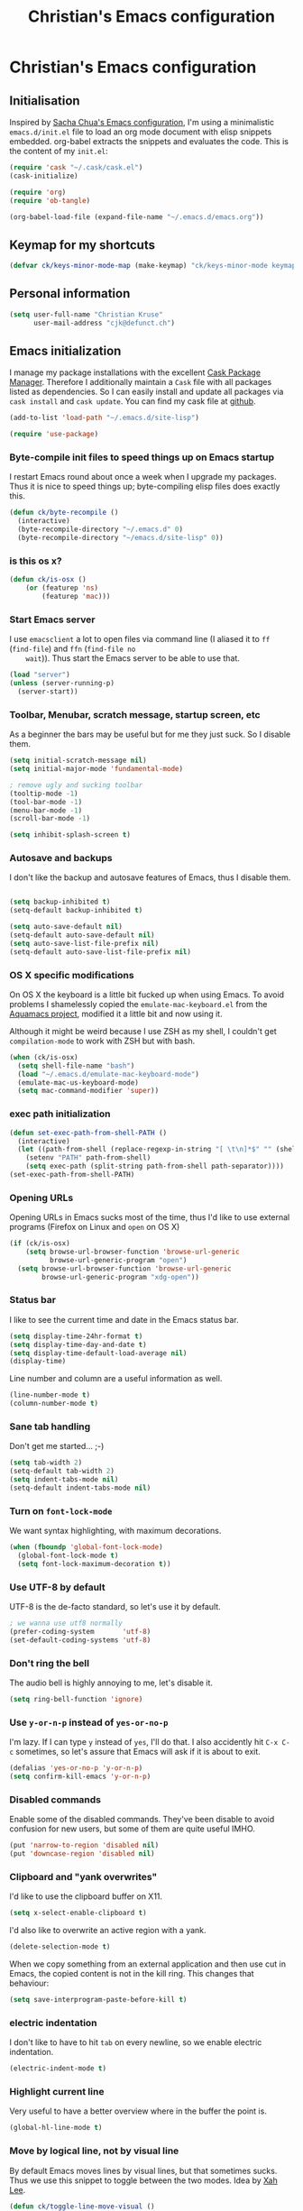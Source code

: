 #+TITLE: Christian's Emacs configuration
#+STARTUP: content

* Christian's Emacs configuration
** Initialisation

   Inspired by [[https://github.com/sachac/.emacs.d/blob/gh-pages/Sacha.org][Sacha Chua's Emacs configuration]], I'm using a
   minimalistic =emacs.d/init.el= file to load an org mode document
   with elisp snippets embedded. org-babel extracts the snippets and
   evaluates the code. This is the content of my =init.el=:

#+begin_src emacs-lisp  :tangle no
(require 'cask "~/.cask/cask.el")
(cask-initialize)

(require 'org)
(require 'ob-tangle)

(org-babel-load-file (expand-file-name "~/.emacs.d/emacs.org"))
#+end_src

** Keymap for my shortcuts

#+begin_src emacs-lisp
  (defvar ck/keys-minor-mode-map (make-keymap) "ck/keys-minor-mode keymap.")
#+end_src

** Personal information

#+begin_src emacs-lisp
  (setq user-full-name "Christian Kruse"
        user-mail-address "cjk@defunct.ch")
#+end_src

** Emacs initialization

   I manage my package installations with the excellent [[http://cask.github.io/][Cask Package
   Manager]]. Therefore I additionally maintain a =Cask= file with all
   packages listed as dependencies. So I can easily install and update
   all packages via =cask install= and =cask update=. You can find my
   cask file at [[https://github.com/ckruse/Emacs.d/blob/master/Cask][github]].

#+begin_src emacs-lisp
(add-to-list 'load-path "~/.emacs.d/site-lisp")

(require 'use-package)
#+end_src

*** Byte-compile init files to speed things up on Emacs startup

    I restart Emacs round about once a week when I upgrade my
    packages. Thus it is nice to speed things up; byte-compiling elisp
    files does exactly this.


#+begin_src emacs-lisp
(defun ck/byte-recompile ()
  (interactive)
  (byte-recompile-directory "~/.emacs.d" 0)
  (byte-recompile-directory "~/emacs.d/site-lisp" 0))
#+end_src

*** is this os x?

#+begin_src emacs-lisp
  (defun ck/is-osx ()
      (or (featurep 'ns)
          (featurep 'mac)))
#+end_src

*** Start Emacs server

    I use =emacsclient= a lot to open files via command line (I
    aliased it to =ff= (=find-file=) and =ffn= (=find-file no
    wait=)). Thus start the Emacs server to be able to use that.

#+begin_src emacs-lisp
(load "server")
(unless (server-running-p)
  (server-start))
#+end_src

*** Toolbar, Menubar, scratch message, startup screen, etc

    As a beginner the bars may be useful but for me they just suck. So
    I disable them.

#+begin_src emacs-lisp
(setq initial-scratch-message nil)
(setq initial-major-mode 'fundamental-mode)

; remove ugly and sucking toolbar
(tooltip-mode -1)
(tool-bar-mode -1)
(menu-bar-mode -1)
(scroll-bar-mode -1)

(setq inhibit-splash-screen t)
#+end_src

*** Autosave and backups

    I don't like the backup and autosave features of Emacs, thus I
    disable them.

#+begin_src emacs-lisp

(setq backup-inhibited t)
(setq-default backup-inhibited t)

(setq auto-save-default nil)
(setq-default auto-save-default nil)
(setq auto-save-list-file-prefix nil)
(setq-default auto-save-list-file-prefix nil)
#+end_src

*** OS X specific modifications

    On OS X the keyboard is a little bit fucked up when using Emacs. To
    avoid problems I shamelessly copied the =emulate-mac-keyboard.el=
    from the [[http://aquamacs.org/][Aquamacs project]], modified it a little bit and now using
    it.

    Although it might be weird because I use ZSH as my shell, I
    couldn't get =compilation-mode= to work with ZSH but with bash.

#+begin_src emacs-lisp
  (when (ck/is-osx)
    (setq shell-file-name "bash")
    (load "~/.emacs.d/emulate-mac-keyboard-mode")
    (emulate-mac-us-keyboard-mode)
    (setq mac-command-modifier 'super))
#+end_src

*** exec path initialization

#+begin_src emacs-lisp
(defun set-exec-path-from-shell-PATH ()
  (interactive)
  (let ((path-from-shell (replace-regexp-in-string "[ \t\n]*$" "" (shell-command-to-string "$SHELL --login -i -c 'echo $PATH'"))))
    (setenv "PATH" path-from-shell)
    (setq exec-path (split-string path-from-shell path-separator))))
(set-exec-path-from-shell-PATH)
#+end_src

*** Opening URLs

    Opening URLs in Emacs sucks most of the time, thus I'd like to use
    external programs (Firefox on Linux and =open= on OS X)

#+begin_src emacs-lisp
  (if (ck/is-osx)
      (setq browse-url-browser-function 'browse-url-generic
            browse-url-generic-program "open")
    (setq browse-url-browser-function 'browse-url-generic
          browse-url-generic-program "xdg-open"))
#+end_src

*** Status bar

    I like to see the current time and date in the Emacs status bar.

#+begin_src emacs-lisp
(setq display-time-24hr-format t)
(setq display-time-day-and-date t)
(setq display-time-default-load-average nil)
(display-time)
#+end_src

    Line number and column are a useful information as well.

#+begin_src emacs-lisp
(line-number-mode t)
(column-number-mode t)
#+end_src

*** Sane tab handling

    Don't get me started… ;-)

#+begin_src emacs-lisp
(setq tab-width 2)
(setq-default tab-width 2)
(setq indent-tabs-mode nil)
(setq-default indent-tabs-mode nil)
#+end_src

*** Turn on =font-lock-mode=

    We want syntax highlighting, with maximum decorations.

#+begin_src emacs-lisp
(when (fboundp 'global-font-lock-mode)
  (global-font-lock-mode t)
  (setq font-lock-maximum-decoration t))
#+end_src

*** Use UTF-8 by default

    UTF-8 is the de-facto standard, so let's use it by default.

#+begin_src emacs-lisp
; we wanna use utf8 normally
(prefer-coding-system       'utf-8)
(set-default-coding-systems 'utf-8)
#+end_src

*** Don't ring the bell

    The audio bell is highly annoying to me, let's disable it.

#+begin_src emacs-lisp
(setq ring-bell-function 'ignore)
#+end_src

*** Use =y-or-n-p= instead of =yes-or-no-p=

    I'm lazy. If I can type =y= instead of =yes=, I'll do that.  I
    also accidently hit =C-x C-c= sometimes, so let's assure that
    Emacs will ask if it is about to exit.

#+begin_src emacs-lisp
(defalias 'yes-or-no-p 'y-or-n-p)
(setq confirm-kill-emacs 'y-or-n-p)
#+end_src

*** Disabled commands

    Enable some of the disabled commands. They've been disable to
    avoid confusion for new users, but some of them are quite useful
    IMHO.

#+begin_src emacs-lisp
(put 'narrow-to-region 'disabled nil)
(put 'downcase-region 'disabled nil)
#+end_src

*** Clipboard and "yank overwrites"

I'd like to use the clipboard buffer on X11.

#+begin_src emacs-lisp
(setq x-select-enable-clipboard t)
#+end_src

I'd also like to overwrite an active region with a yank.

#+begin_src emacs-lisp
(delete-selection-mode t)
#+end_src

When we copy something from an external application and then use cut
in Emacs, the copied content is not in the kill ring. This changes
that behaviour:

#+begin_src emacs-lisp
(setq save-interprogram-paste-before-kill t)
#+end_src

*** electric indentation

I don't like to have to hit =tab= on every newline, so we enable
electric indentation.

#+begin_src emacs-lisp
(electric-indent-mode t)
#+end_src

*** Highlight current line

    Very useful to have a better overview where in the buffer the
    point is.

#+begin_src emacs-lisp
(global-hl-line-mode t)
#+end_src

*** Move by logical line, not by visual line

    By default Emacs moves lines by visual lines, but that sometimes
    sucks. Thus we use this snippet to toggle between the two
    modes. Idea by [[http://ergoemacs.org/][Xah Lee]].

#+begin_src emacs-lisp
(defun ck/toggle-line-move-visual ()
  "Toggle behavior of up/down arrow key, by visual line vs logical line."
  (interactive)
  (if line-move-visual
      (setq line-move-visual nil)
    (setq line-move-visual t)))
#+end_src

*** Safe local vars

#+begin_src emacs-lisp
(custom-set-variables
  '(safe-local-variable-values (quote ((encoding . utf-8)))))
#+end_src

*** No blinking cursor in Emacs 24.4

#+begin_src emacs-lisp
(blink-cursor-mode 0)
#+end_src

*** Make read-only regions inaccessible in minibuffer

In emacs minibuffer prompt, when you press the left arrow key, the
cursor will move back all the way over the prompt text. This is
annoying because user often will hold down 【Alt+b】 to move back by
word to edit, and when user starts to type something, emacs will say
„This is read-only.“ Then you have to manually move cursor out of the
prompt

#+begin_src emacs-lisp
(setq minibuffer-prompt-properties (quote (read-only t point-entered minibuffer-avoid-prompt face minibuffer-prompt)))
#+end_src


** Theming and fonts

*** Fonts

    I use [[https://github.com/adobe-fonts/source-code-pro][Source Code Pro]]. Period.

#+begin_src emacs-lisp
(if (ck/is-osx)
    (progn
      (set-default-font "Source Code Pro-12")
      (set-fontset-font "fontset-default" nil
                        (font-spec :size 12 :name "Source Code Pro"))
      (set-face-attribute 'default nil
                          :family "Source Code Pro"
                          :height 120
                          :weight 'normal
                          :width 'normal)
      (push '(font . "Source Code Pro-12") default-frame-alist))
  (progn
    (set-default-font "Source Code Pro-09")
    (set-fontset-font "fontset-default" nil
                      (font-spec :size 9 :name "Source Code Pro"))
    (set-face-attribute 'default nil
                        :family "Source Code Pro"
                        :height 90
                        :weight 'normal
                        :width 'normal)
    (push '(font . "Source Code Pro-09") default-frame-alist)))
#+end_src

*** Theme

    I'm using the Tomorrow theme in the eighties variant.

#+begin_src emacs-lisp
  (custom-set-variables
   ;'(custom-enabled-themes (quote (sanityinc-tomorrow-eighties)))
   '(custom-enabled-themes (quote (sanityinc-tomorrow-eighties sanityinc-tomorrow-night)))
   '(custom-safe-themes    (quote ("628278136f88aa1a151bb2d6c8a86bf2b7631fbea5f0f76cba2a0079cd910f7d"
                                   "06f0b439b62164c6f8f84fdda32b62fb50b6d00e8b01c2208e55543a6337433a"
                                   "3c83b3676d796422704082049fc38b6966bcad960f896669dfc21a7a37a748fa"
                                   default))))

  (load-theme 'sanityinc-tomorrow-eighties t)
#+end_src

** Helpers

*** Open a file as root

#+begin_src emacs-lisp
(defun ck/find-file-as-root ()
  "Like `ido-find-file, but automatically edit the file with
root-privileges (using tramp/sudo), if the file is not writable by
user."
  (interactive)
  (let ((file (helm-read-file-name "Edit as root: ")))
    (unless (file-writable-p file)
      (setq file (concat "/sudo:root@localhost:" file)))
    (find-file file)))

(global-set-key (kbd "C-x F") 'ck/find-file-as-root)
#+end_src

*** Smarter beginning of line (like Sublime Text)

#+begin_src emacs-lisp
(defun smarter-move-beginning-of-line (arg)
  "Move point back to indentation of beginning of line.

Move point to the first non-whitespace character on this line.
If point is already there, move to the beginning of the line.
Effectively toggle between the first non-whitespace character and
the beginning of the line.

If ARG is not nil or 1, move forward ARG - 1 lines first.  If
point reaches the beginning or end of the buffer, stop there."
  (interactive "^p")
  (setq arg (or arg 1))

  ;; Move lines first
  (when (/= arg 1)
    (let ((line-move-visual nil))
      (forward-line (1- arg))))

  (let ((orig-point (point)))
    (back-to-indentation)
    (when (= orig-point (point))
      (move-beginning-of-line 1))))

(global-set-key [home] 'smarter-move-beginning-of-line)
(global-set-key [s-left] 'smarter-move-beginning-of-line)
#+end_src

*** Go to matching paren (or the equivalent in ruby)

#+begin_src emacs-lisp
(defun goto-match-paren (arg)
  "Go to the matching  if on (){}[], similar to vi style of % "
  (interactive "p")
  ;; first, check for "outside of bracket" positions expected by forward-sexp, etc
  (cond ((looking-at "[\[\(\{]") (forward-sexp))
        ((looking-back "[\]\)\}]" 1) (backward-sexp))
        ;; now, try to succeed from inside of a bracket
        ((looking-at "[\]\)\}]") (forward-char) (backward-sexp))
        ((looking-back "[\[\(\{]" 1) (backward-char) (forward-sexp))
        (t nil)))

(defun goto-matching-ruby-block (arg)
  (cond
   ((equal (current-word) "end")
    (ruby-beginning-of-block))

   ((string-match (current-word) "\\(for\\|while\\|until\\|if\\|class\\|module\\|case\\|unless\\|def\\|begin\\|do\\)")
    (ruby-end-of-block))))

(defun dispatch-goto-matching (arg)
  (interactive "p")

  (if (or
       (looking-at "[\[\(\{]")
       (looking-at "[\]\)\}]")
       (looking-back "[\[\(\{]" 1)
       (looking-back "[\]\)\}]" 1))
      (goto-match-paren arg)

    (when (eq major-mode 'ruby-mode)
      (goto-matching-ruby-block arg))))

(global-set-key "\M--" 'dispatch-goto-matching)
#+end_src


*** Kill all buffers

#+begin_src emacs-lisp
(defun kill-all-buffers ()
  (interactive)
  (mapcar 'kill-buffer (buffer-list))
  (delete-other-windows))

(global-set-key (kbd "C-x K") 'kill-all-buffers)
#+end_src

** Tramp

   Tramp has problems with the ZSH, so ensure we use Bash.

#+begin_src emacs-lisp
  (eval-after-load 'tramp '(setenv "SHELL" "/bin/bash"))
  (use-package tramp
    :init (setq tramp-use-ssh-controlmaster-options nil
                tramp-ssh-controlmaster-options nil))
#+end_src

** SSL configuration

   There are some problems with the default SSL configuration in
   Emacs. I found this in the interwebs and it works.

#+begin_src emacs-lisp
(setq ssl-program-name "openssl s_client -ssl2 -connect %s:%p")
(setq-default ssl-program-name "openssl s_client -ssl2 -connect %s:%p")
#+end_src

** Project management

   I'm using [[https://github.com/bbatsov/projectile][projectile]] for project management.

#+begin_src emacs-lisp
  (use-package projectile
    :init (progn
            (projectile-global-mode)

            (defadvice projectile-project-root (around ignore-remote first activate)
              (unless (file-remote-p default-directory) ad-do-it))

            (setq projectile-indexing-method 'find
                  projectile-enable-caching t
                  projectile-create-missing-test-files t
                  projectile-completion-system 'helm)
            (helm-projectile-on)))
#+end_src

** Keyboard shortcuts

I've got some global keyboard shortcuts, inherited from the 90s. I got
so much used to them that I can't get rid of them.

#+begin_src emacs-lisp
(global-set-key [end] 'end-of-line)
(global-set-key [s-right] 'end-of-line)

(global-set-key [C-home] 'beginning-of-buffer)
(global-set-key [s-up] 'beginning-of-buffer)

(global-set-key [C-end] 'end-of-buffer)
(global-set-key [s-down] 'end-of-buffer)

(define-key ck/keys-minor-mode-map (kbd "M-<") 'pop-to-mark-command)
(define-key ck/keys-minor-mode-map (kbd "C--") 'dabbrev-expand)
(define-key ck/keys-minor-mode-map (kbd "s-.") 'find-tag)
(define-key ck/keys-minor-mode-map (kbd "s-}") 'pop-tag-mark)

(when (not (ck/is-osx))
  (define-key ck/keys-minor-mode-map (kbd "s-u") 'revert-buffer))

(define-minor-mode ck/keys-minor-mode
  "A minor mode so that my key settings override annoying major modes."
  t " ck/keys" 'ck/keys-minor-mode-map)

(ck/keys-minor-mode 1)

(defun ck/minibuffer-setup-hook ()
  (ck/keys-minor-mode 0))

(add-hook 'minibuffer-setup-hook 'ck/minibuffer-setup-hook)
(define-key minibuffer-local-map (kbd "C--") 'dabbrev-expand)
#+end_src

*** Hydra

Hydra is a nice, relatively new package which basically gives you the
ability to repeat a command bound to a keystroke by hitting the last
key again. I instantly fell in love with it.

#+begin_src emacs-lisp
  (use-package hydra
    :init (progn
            ;; testing hydra; keybindings for testing from within emacs
            (define-key ck/keys-minor-mode-map "\C-cct"
              (defhydra tests (:color blue)
                "testing"
                ("p" run-test-at-point "run test at point")
                ("f" run-test-file "run test file")
                ("s" run-test-suite "run test suite")))))
#+end_src

** Shortcuts for opening often used files

   Some of my more often used files (like my =org-mode= inbox file)
   get it's own shortcut:

#+begin_src emacs-lisp
  (define-key ck/keys-minor-mode-map "\C-ccf"
    (defhydra often-used-files (:color blue)
      "often used files"
      ("p" (find-file "~/Documents/org/passwords.org.gpg") "open passwords file")
      ("i" (find-file "~/Documents/org/inbox.org") "Open org-mode inbox file")
      ("t" (find-file "~/Documents/org/work/termitel.org") "Open termitel org-mode file")))

#+end_src

** Parens

[[https://github.com/Fuco1/smartparens][Smartparens]] really rocks, it is one of my most-used Emacs customizations.

#+begin_src emacs-lisp
  (use-package smartparens
    :init
    (require 'smartparens-config)
    (require 'smartparens-ruby)

    (smartparens-global-mode)
    (show-smartparens-global-mode t))
#+end_src

** buffer names

In Emacs each buffer has a unique name. For file buffers the name is
derived from the file name, so for example a buffer associated with
the file =README= is named =README=. This is fine as long as you don’t
open files with the same name. To ensure the uniqueness of the buffer
name Emacs will append a number to the buffer name, for example
=README<1>=. I configured it to append the directory parts to the
buffer name instead of prepending it, in this way the name is still
the most prominent info:

#+begin_src emacs-lisp
(use-package uniquify
  :init
  (setq uniquify-buffer-name-style 'post-forward uniquify-separator ":"))
#+end_src

** narrow-or-widen-dwim

=narrow-or-widen-dwim= is a nice piece of code from [[http://endlessparentheses.com/emacs-narrow-or-widen-dwim.html][Endless
Parentheses]] for an intuitive narrow/widen behaviour.

#+begin_src emacs-lisp
  (defun narrow-or-widen-dwim (p)
    "Widen if buffer is narrowed, narrow-dwim otherwise.
  Dwim means: region, org-src-block, org-subtree, or defun,
  whichever applies first. Narrowing to org-src-block actually
  calls `org-edit-src-code'.

  With prefix P, don't widen, just narrow even if buffer is
  already narrowed."
    (interactive "P")
    (declare (interactive-only))
    (cond ((and (buffer-narrowed-p) (not p)) (widen))
          ((region-active-p)
           (narrow-to-region (region-beginning) (region-end)))
          ((derived-mode-p 'org-mode)
           ;; `org-edit-src-code' is not a real narrowing
           ;; command. Remove this first conditional if you
           ;; don't want it.
           (cond ((ignore-errors (org-edit-src-code))
                  (delete-other-windows))
                 ((ignore-errors (org-narrow-to-block) t))
                 (t (org-narrow-to-subtree))))
          ((derived-mode-p 'latex-mode)
           (LaTeX-narrow-to-environment))
          (t (narrow-to-defun))))

  (define-key ck/keys-minor-mode-map (kbd "C-x n") 'narrow-or-widen-dwim)
#+end_src

** Avy

Avy is a mode for easy movements to specific positions in the file.

#+begin_src emacs-lisp
  (use-package avy
    :commands (avy-goto-word-1 avy-goto-line)
    :init (progn
            (define-key ck/keys-minor-mode-map (kbd "C-c SPC") 'avy-goto-word-1)
            (define-key ck/keys-minor-mode-map (kbd "M-g g") 'avy-goto-line)
            (define-key ck/keys-minor-mode-map (kbd "M-g M-g") 'avy-goto-line)))
#+end_src

*** ace-window

[[https://github.com/abo-abo/ace-window][ace-window]] is a mode based on =ace-jump-mode= which makes buffer
switching similiar to it. Very nice!

#+begin_src emacs-lisp
  (use-package ace-window
    :init
    (define-key ck/keys-minor-mode-map (kbd "C-x o") 'ace-window))
#+end_src

** org-mode

   [[http://orgmode.org/][Organize your live in plain text!]]

#+begin_src emacs-lisp
  (org-babel-load-file (expand-file-name "~/.emacs.d/org-mode-conf.org"))
#+end_src

** yasnippet

[[https://github.com/capitaomorte/yasnippet][YASnippet]] is a snippet system for Emacs, similiar to TextMate's tab
triggered snippets.

#+begin_src emacs-lisp
(use-package yasnippet
  :init
  (yas-global-mode 1))
#+end_src

** web-mode

As a web developer [[http://web-mode.org/][web-mode]] is a must-have. It enables
pseudo-multi-modes (for web templates, where you often have mixed
contents like CSS, JS and HTML in one file).

#+begin_src emacs-lisp
(use-package web-mode
  :commands web-mode

  :init
  (progn
    (add-to-list 'auto-mode-alist '("\\.html\\'" . web-mode))
    (add-to-list 'auto-mode-alist '("\\.phtml\\'" . web-mode))
    (add-to-list 'auto-mode-alist '("\\.tpl\\.php\\'" . web-mode))
    (add-to-list 'auto-mode-alist '("\\.jsp\\'" . web-mode))
    (add-to-list 'auto-mode-alist '("\\.as[cp]x\\'" . web-mode))
    (add-to-list 'auto-mode-alist '("\\.erb\\'" . web-mode))
    (add-to-list 'auto-mode-alist '("\\.mustache\\'" . web-mode))
    (add-to-list 'auto-mode-alist '("\\.djhtml\\'" . web-mode))
    (add-to-list 'auto-mode-alist '("\\.html\\.eex\\'" . web-mode)))

  :config
  (progn
    (defun ck/web-mode-hook ()
      "Hooks for Web mode."
      (setq web-mode-markup-indent-offset 2)
      (setq web-mode-css-indent-offset 2)
      (setq web-mode-code-indent-offset 2))
    (add-hook 'web-mode-hook 'ck/web-mode-hook)
    (custom-set-variables
     '(web-mode-disable-auto-pairing t)
     '(web-mode-enable-auto-pairing nil))))
#+end_src

** company-mode

Company provides a nice autocompletion feature for Emacs,
similiar to the autocompletion provided by XCode.

#+begin_src emacs-lisp
  (use-package company-mode
    :init
    (progn
      (require 'company-web-html)

      (add-to-list 'company-backends 'company-ansible)

      (setq company-tooltip-limit 20
            company-tooltip-align-annotations 't
            company-idle-delay .3
            company-begin-commands '(self-insert-command))

      (add-hook 'after-init-hook 'global-company-mode)))
#+end_src

** key-chord

#+begin_src emacs-lisp
  (use-package key-chord
   :init
   (key-chord-mode 1)
   (key-chord-define-global "uu" 'undo)
   (key-chord-define-global "yy" 'ace-window)
   (key-chord-define-global "jl" 'ace-jump-word-mode)
   (key-chord-define-global "jl" 'ace-jump-line-mode))

#+end_src

** PostgreSQL

PostgreSQL has its own, very specific indentation settings. We have to
respect that.

#+begin_src emacs-lisp
(c-add-style "postgresql"
             '("bsd"
               (c-auto-align-backslashes . nil)
               (c-basic-offset . 4)
               (c-offsets-alist . ((case-label . +)
                                   (label . -)
                                   (statement-case-open . +)))
               (fill-column . 78)
               (indent-tabs-mode . t)
               (tab-width . 4)))

;; perl files

(defun pgsql-perl-style ()
  "Perl style adjusted for PostgreSQL project"
  (interactive)
  (setq perl-brace-imaginary-offset 0)
  (setq perl-brace-offset 0)
  (setq perl-continued-brace-offset 4)
  (setq perl-continued-statement-offset 4)
  (setq perl-indent-level 4)
  (setq perl-label-offset -2)
  (setq tab-width 4))

(add-hook 'perl-mode-hook
          (defun postgresql-perl-mode-hook ()
            (when (string-match "/postgres\\(ql\\)?/" buffer-file-name)
              (pgsql-perl-style))))

;; doc files

(add-hook 'sgml-mode-hook
          (defun postgresql-sgml-mode-hook ()
            (when (and buffer-file-name (string-match "/postgres\\(ql\\)?/" buffer-file-name))
              (setq fill-column 78)
              (setq indent-tabs-mode nil)
              (setq sgml-basic-offset 1))))


;;; Makefiles

;; use GNU make mode instead of plain make mode
(add-to-list 'auto-mode-alist '("/postgres\\(ql\\)?/.*Makefile.*" . makefile-gmake-mode))
(add-to-list 'auto-mode-alist '("/postgres\\(ql\\)?/.*\\.mk\\'" . makefile-gmake-mode))
#+end_src

** C/C++ modifications

Just indentation in a sane way.

#+begin_src emacs-lisp
(defun ck-init-c ()
  (if (string-match "/postgres/" buffer-file-name)
      (progn
        (c-set-style "postgresql")
        (setq c-basic-offset 2)
        (setq-default c-basic-offset 2))

    (progn
      (c-set-style "bsd")
      (setq c-basic-offset 2)
      (c-set-offset 'arglist-cont 0)
      (c-set-offset 'arglist-intro 2)
      (c-set-offset 'case-label 2)
      (c-set-offset 'arglist-close 0))))

(add-hook 'c-mode-hook 'ck-init-c)
(add-hook 'c++-mode-hook 'ck-init-c)
#+end_src

** CMake support

We want to be able to edit CMake files in a sane way.

#+begin_src emacs-lisp
  (use-package cmake-mode
    :commands cmake-mode
    :init (progn
            (add-to-list 'auto-mode-alist '(".cmake" . cmake-mode))
            (add-to-list 'auto-mode-alist '("CMakeLists.txt" . cmake-mode))))
#+end_src

** Elang support

#+begin_src emacs-lisp
  (defun erl-get-lib-path (path)
    (format "%s/%s/emacs" path (car (directory-files path nil "^tools"))))

  (cond
   ((file-exists-p "/usr/local/lib/erlang")
    (setq load-path (cons (erl-get-lib-path "/usr/local/lib/erlang/lib") load-path))
    (setq erlang-root-dir "/usr/local/lib/erlang")
    (require 'erlang-start))

   ((file-exists-p "/usr/lib/erlang")
    (setq load-path (cons (erl-get-lib-path "/usr/lib/erlang/lib") load-path))
    (setq erlang-root-dir "/usr/lib/erlang")
    (require 'erlang-start)))

#+end_src

** expand-region

[[https://github.com/magnars/expand-region.el][expand-region]] is an Emacs extension to increase selected region by semantic units.

#+begin_src emacs-lisp
  (use-package expand-region
    :commands expand-region
    :init (progn
            (define-key ck/keys-minor-mode-map "\C-cce"
              (defhydra expand-region (:color red)
                "expand region as a hydra"
                ("e" er/expand-region "Expand region")))))
#+end_src

** flycheck

   [[https://github.com/flycheck/flycheck][Flycheck]] is a nice mode for on-the-fly syntax checking.

#+begin_src emacs-lisp
(add-hook 'after-init-hook #'global-flycheck-mode)

(setq flycheck-check-syntax-automatically '(mode-enabled new-line save))
(setq flycheck-jshintrc "~/.emacs.d/jshint.json")
(setq flycheck-disabled-checkers '(emacs-lisp emacs-lisp-checkdoc))
(setq-default flycheck-disabled-checkers '(emacs-lisp emacs-lisp-checkdoc))
#+end_src

** flyspell

[[http://www.emacswiki.org/emacs/FlySpell][Fly Spell]] enables on-the-fly spell checking in Emacs.

#+begin_src emacs-lisp
(defun fd-switch-dictionary()
  (interactive)
  (let* ((dic ispell-current-dictionary)
         (change (if (string= dic "deutsch") "en" "deutsch")))
    (ispell-change-dictionary change)
    (message "Dictionary switched from %s to %s" dic change)))

(add-hook 'mail-mode-hook 'flyspell-mode)
(add-hook 'markdown-mode-hook 'flyspell-mode)
(add-hook 'rst-mode-hook 'flyspell-mode)

(setq ispell-program-name "aspell")
#+end_src

** ibuffer

   [[http://www.emacswiki.org/emacs/IbufferMode][IBuffer]] is an advanced replacement for BufferMenu. Very neat for
   switching buffers and such.

#+begin_src emacs-lisp
  (use-package ibuffer
    :commands ibuffer
    :init (progn
            (define-key ck/keys-minor-mode-map (kbd "C-x C-b") 'ibuffer)

            (defun ck/define-projectile-filter-groups ()
              (when (boundp 'projectile-known-projects)
                (setq my/project-filter-groups
                      (mapcar
                       (lambda (it)
                         (let ((name (file-name-nondirectory (directory-file-name it))))
                           `(,name (filename . ,(expand-file-name it)))))
                       projectile-known-projects))))

            (setq ibuffer-saved-filter-groups
                  (list
                   (cons "default"
                         (append
                          (ck/define-projectile-filter-groups)
                          '(("dired" (mode . dired-mode))
                            ("Org" (or
                                    (mode . org-mode)))
                            ("emacs" (or
                                      (name . "^\\*scratch\\*$")
                                      (name . "^\\*Messages\\*$")
                                      (name . "^\\*Help\\*$")
                                      (name . "^\\*Flycheck error messages\\*$")))
                            ("Gnus" (or
                                     (mode . message-mode)
                                     (mode . bbdb-mode)
                                     (mode . mail-mode)
                                     (mode . gnus-group-mode)
                                     (mode . gnus-summary-mode)
                                     (mode . gnus-article-mode)
                                     (name . "^\\.bbdb$")
                                     (name . "^\\.newsrc-dribble")))
                            ("Circe" (or
                                      (mode . circe-channel-mode)
                                      (mode . circe-query-mode)
                                      (mode . circe-mode)
                                      (mode . circe-server-mode))))))))

            (add-hook 'ibuffer-mode-hook
                      (lambda ()
                        (ibuffer-switch-to-saved-filter-groups "default")))
            (setq ibuffer-show-empty-filter-groups nil)))
#+end_src

** magit

   [[https://github.com/magit/magit][Magit]] is an Emacs git integration. I use it all the time, it rocks.

#+begin_src emacs-lisp
  (use-package magit
    :commands magit-status
    :init (progn
            (when (ck/is-osx)
              (setq magit-git-executable "/usr/local/bin/git")
              (setq magit-emacsclient-executable "/usr/local/bin/emacsclient")))
    :config (progn
              (add-to-list 'magit-no-confirm 'stage-all-changes)
              (setq magit-save-repository-buffers nil
                    magit-push-always-verify nil
                    magit-revert-buffers 1
                    magit-last-seen-setup-instructions "2.1.0")))
#+end_src


** markdown support

   Editing markdown in fundamental or text-mode sucks.

#+begin_src emacs-lisp
  (use-package markdown-mode
    :commands markdown-mode
    :init (progn
            (add-to-list 'auto-mode-alist '("\\.markdown\\'" . markdown-mode))
            (add-to-list 'auto-mode-alist '("\\.md\\'" . markdown-mode))))
#+end_src

** multiple-cursor

   [[https://github.com/magnars/multiple-cursors.el][Oh the niceness…]] this is one of my most-often used features. It rocks!

#+begin_src emacs-lisp
  (use-package multiple-cursors
    :commands mc/edit-lines mc/mark-next-like-this mc/mark-previous-like-this mc/mark-all-like-this
    :init (progn
            (define-key ck/keys-minor-mode-map "\C-ccm"
              (defhydra multicursor (:color red)
                "multicursor"
                ("v" mc/edit-lines "all lines")
                ("d" mc/mark-next-like-this "next match")
                ("p" mc/mark-previous-like-this "prev match")
                ("D" mc/mark-all-like-this "all matches")))))
#+end_src

** Perl support

   There seem to be references to =cperl-mode= in various pieces of
   code. We don't use it.

#+begin_src
(defalias 'perl-mode 'cperl-mode)
#+end_src

** PHP support

   Just indentation, nothing special.

#+begin_src emacs-lisp
  (use-package php-mode
    :commands php-mode
    :init (progn
            (defun ck-init-php ()
              (setq c-basic-offset 2)
              (c-set-offset 'arglist-cont 0)
              (c-set-offset 'arglist-intro 2)
              (c-set-offset 'case-label 2)
              (c-set-offset 'arglist-close 0))

            (add-hook 'php-mode-hook 'ck-init-php)))
#+end_src

** Rails integration

   We use RVM (and thus =rvm-mode=) and =projectile-rails=.

#+begin_src emacs-lisp
  (use-package rvm
    :commands rvm-use-default
    :init (progn
            (setq rvm--current-ruby nil)
            (add-hook 'ruby-mode-hook (lambda ()
                                        (interactive)
                                        (when (not rvm--current-ruby)
                                          (rvm-use-default))))))

  (use-package projectile-rails
    :commands projectile-rails-on
    :init
    (add-hook 'projectile-mode-hook 'projectile-rails-on))

  (defun get-current-test-name ()
    (save-excursion
      (let ((pos)
            (test-name))
        (re-search-backward "test \"\\([^\"]+\\)\" do")
        (setq test-name (buffer-substring-no-properties (match-beginning 1) (match-end 1)))
        (concat "test_" (replace-regexp-in-string " " "_" test-name)))))


  (defun run-test-at-point ()
    (interactive)
    (let ((root-dir (projectile-project-root)))
      (compile (format "ruby -Ilib:test -I%s/test %s -n %s" root-dir (expand-file-name (buffer-file-name)) (get-current-test-name)))))

  (defun run-test-file ()
    (interactive)
    (let ((root-dir (projectile-project-root))
          (filename (expand-file-name (buffer-file-name))))
      (setq filename (replace-regexp-in-string root-dir "" filename))
      (compile (format "rake test %s" filename))))

  (defun run-test-suite ()
    (interactive)
    (compile "rake test"))
#+end_src

** rainbow-delimiters

   [[https://github.com/jlr/rainbow-delimiters][Rainbow delimiters]] is a “rainbow parentheses”-like mode which
   highlights parentheses, brackets, and braces according to their
   depth. Each successive level is highlighted in a different
   color. This makes it easy to spot matching delimiters, orient
   yourself in the code, and tell which statements are at a given
   depth.

#+begin_src emacs-lisp
(use-package rainbow-delimiters
  :init
  (add-hook 'prog-mode-hook 'rainbow-delimiters-mode))
#+end_src

** ruby support

   Mainly =auto-mode-alist= and indentation.

#+begin_src emacs-lisp
  (use-package ruby-mode
    :commands ruby-mode
    :init (progn
            (add-hook 'ruby-mode-hook 'turn-on-font-lock)
            (add-hook 'ruby-mode-hook (lambda ()
                                        (setq tab-width 2
                                              indent-tabs-mode nil
                                          ;ruby-deep-arglist nil
                                          ;ruby-deep-indent-paren nil
                                              ruby-insert-encoding-magic-comment nil)))

            (add-to-list 'auto-mode-alist '("\\.rb$" . ruby-mode))
            (add-to-list 'auto-mode-alist '("\\.rake$" . ruby-mode))
            (add-to-list 'auto-mode-alist '("Rakefile$" . ruby-mode))
            (add-to-list 'auto-mode-alist '("\\.gemspec$" . ruby-mode))
            (add-to-list 'auto-mode-alist '("\\.ru$" . ruby-mode))
            (add-to-list 'auto-mode-alist '("Gemfile$" . ruby-mode))
            (add-to-list 'auto-mode-alist '("\\.prawn$" . ruby-mode))
            (add-to-list 'auto-mode-alist '("\\.xlsx\\.axlsx$" . ruby-mode))

            (require 'ruby-hash-syntax)

            (define-key ck/keys-minor-mode-map "\C-ccr"
                (defhydra tests (:color red)
                  "Ruby"
                  ("h" ruby-toggle-hash-syntax "Toggle ruby Hash syntax")
                  ("r" inf-ruby "Toggle ruby Hash syntax")))))
#+end_src

** Rust support

#+begin_src emacs-lisp
  (use-package rust-mode
    :commands rust-mode
    :init (progn
            (setq rust-indent-unit 2)
            (setq-default rust-indent-unit 2)))
#+end_src

** SCSS mode

#+begin_src emacs-lisp
  (use-package scss-mode
    :commands scss-mode
    :init (progn
            (add-to-list 'auto-mode-alist '("\\.scss\\'" . scss-mode))

            (setq-default scss-compile-at-save nil)
            (setq-default css-indent-offset 2)))
#+end_src

** smart-mode-line

   Unclutters my mode line (e.g. hides minor modes).

#+begin_src emacs-lisp
  (use-package smart-mode-line
    :commands smart-mode-line
    :init (progn
            ;;(setq sml/theme 'light)
            (if after-init-time (sml/setup)
              (add-hook 'after-init-hook 'sml/setup)))

    :config (progn
              (custom-set-variables
               '(sml/hidden-modes (quote (" hl-p" " Helm" " Guide" " ck/keys" " pair" " HRB" " AC" " GitGutter" " FlyC" " FlyC-" " MMM" " Rails" " yas" " SP" " WS" " MRev"))))

              (add-to-list 'sml/replacer-regexp-list '("^~/[Ss]ites/" ":WEB:"))
              (add-to-list 'sml/replacer-regexp-list '("^~/dev/" ":DEV:"))
              (add-to-list 'sml/replacer-regexp-list '("^~/dev/postgres/" ":PG:"))
              (add-to-list 'sml/replacer-regexp-list '("^~/Documents/" ":DOC:"))))
#+end_src

** SQL

#+begin_src emacs-lisp
  (add-hook 'sql-interactive-mode-hook
            (lambda ()
              (toggle-truncate-lines t)))

  (add-hook 'sql-mode-hook 'sqlup-mode)
  (add-hook 'sql-interactive-mode-hook 'sqlup-mode)

  (defun sql-indent-string ()
    "Indents the string under the cursor as SQL."
    (interactive)
    (save-excursion
      (er/mark-inside-quotes)
      (let* ((text (buffer-substring-no-properties (region-beginning) (region-end)))
             (pos (region-beginning))
             (column (progn (goto-char pos) (current-column)))
             (formatted-text (with-temp-buffer
                               (insert text)
                               (delete-trailing-whitespace)
                               (sql-indent-buffer)
                               (replace-string "\n" (concat "\n" (make-string column (string-to-char " "))) nil (point-min) (point-max))
                               (buffer-string))))
        (delete-region (region-beginning) (region-end))
        (goto-char pos)
        (insert formatted-text))))
#+end_src

** Swift support

#+begin_src emacs-lisp
  (use-package swift-mode
    :commands swift-mode
    :init
    (setq swift-indent-offset 2))
#+end_src

** JavaScript

#+begin_src emacs-lisp
  (use-package js2-mode
    :commands js2-mode
    :init (progn
            (add-to-list 'auto-mode-alist '("\\.js\\'" . js2-mode))
            (add-to-list 'interpreter-mode-alist '("node" . js2-mode))
            (custom-set-variables
             '(js2-basic-offset 2))))
#+end_src

** which-function-mode

   This little mode displays the function the point is currently
   located in in the mode line.

#+begin_src emacs-lisp
(which-function-mode)

(add-to-list 'which-func-modes 'ruby-mode)
(add-to-list 'which-func-modes 'emacs-lisp-mode)
(add-to-list 'which-func-modes 'js-mode)
(add-to-list 'which-func-modes 'c-mode)
(add-to-list 'which-func-modes 'php-mode)
#+end_src

** whitespace-mode

#+begin_src emacs-lisp
  (use-package whitespace
    :init (progn
            (setq whitespace-global-modes '(c-mode c++-mode ruby-mode web-mode php-mode js2-mode css-mode scss-mode))
            (global-whitespace-mode t)
            (setq show-trailing-whitespace t)
            (setq whitespace-style '(face trailing))))
#+end_src

** YAML support

#+begin_src emacs-lisp
(use-package yaml-mode
  :commands yaml-mode
  :init
  (add-to-list 'auto-mode-alist '("\\.yml$" . yaml-mode)))
#+end_src

** easy gists

#+begin_src emacs-lisp
(use-package gist
  :commands gist-region gist-region-private gist-buffer gist-buffer-private gist-region-or-buffer gist-region-or-buffer-private)
#+end_src

** =dired= customizations

First we want some nice little extra functions for =dired=

#+begin_src emacs-lisp
(require 'dired-x)
#+end_src

When using OS X, the =ls= doesn't support =--dired=

#+begin_src emacs-lisp
(when (ck/is-osx)
  (setq dired-use-ls-dired nil))
#+end_src

** Kill line with universal prefix

   This macro provides the following functionality:
   - when pressing C-k I get the original C-k behavior
   - when pressing C-<n> C-k (where n is a numeric prefix) I kill the complete current + (n-1) lines

   The idea is shamelessly stolen from [[http://endlessparentheses.com/kill-entire-line-with-prefix-argument.html][Endless Parenthesis]]

#+begin_src emacs-lisp
(defmacro bol-with-prefix (function)
  "Define a new function which calls FUNCTION.
Except it moves to beginning of line before calling FUNCTION when
called with a prefix argument. The FUNCTION still receives the
prefix argument."
  (let ((name (intern (format "endless/%s-BOL" function))))
    `(progn
       (defun ,name (p)
         ,(format 
           "Call `%s', but move to BOL when called with a prefix argument."
           function)
         (interactive "P")
         (when p
           (forward-line 0))
         (call-interactively ',function))
       ',name)))

(global-set-key [remap paredit-kill] (bol-with-prefix paredit-kill))
(global-set-key [remap org-kill-line] (bol-with-prefix org-kill-line))
(global-set-key [remap kill-line] (bol-with-prefix kill-line))
#+end_src

** Launcher map for not-so-often used tools

   Tools I don't use that often get its own launcher map so I remember
   them easily.

#+begin_src emacs-lisp
  (define-key ck/keys-minor-mode-map "\C-ccl"
    (if (ck/is-osx)
        (defhydra launchers (:color blue)
          "Launchers"
          ("c" calc "Calc")
          ("d" ediff-buffers "ediff")
          ("f" find-dired "find-dired")
          ("g" lgrep "lgrep")
          ("G" rgrep "rgrep")
          ("h" man "man")
          ("s" eshell-here "eshell")
          ("t" proced "proced")
          ("a" magit-status "magit-status")
          ("p" sql-postgres "sql-postgres"))
      (defhydra launchers (:color blue)
        "Launchers"
        ("c" calc "Calc")
        ("d" ediff-buffers "ediff")
        ("f" find-dired "find-dired")
        ("g" lgrep "lgrep")
        ("G" rgrep "rgrep")
        ("h" man "man")
        ("s" eshell-here "eshell")
        ("t" proced "proced")
        ("a" magit-status "magit-status")
        ("p" sql-postgres "sql-postgres")
        ("m" mu4e "mu4e")
        ("u" (start-process "dump" "*dump*" "~/dev/mail/dump.sh") "dump tags")
        ("U" (start-process "restore" "*dump*" "~/dev/mail/restore.sh") "restore tags")
        ("z" (start-process "sync-mail" "*sync-mail*" "~/dev/mail/sync-mail") "sync mail"))))

#+end_src

** =eshell= modifications

#+begin_src emacs-lisp
  (defun eshell-here ()
    "Opens up a new shell in the directory associated with the
  current buffer's file. The eshell is renamed to match that
  directory to make multiple eshell windows easier."
    (interactive)
    (let* ((parent (if (buffer-file-name)
                       (file-name-directory (buffer-file-name))
                     default-directory))
           (height (/ (window-total-height) 3))
           (name   (car (last (split-string parent "/" t)))))
      (split-window-vertically (- height))
      (other-window 1)
      (eshell "new")
      (rename-buffer (concat "*eshell: " name "*"))))

  (defun eshell/x ()
    (interactive)
    (insert "exit")
    (eshell-send-input)
    (delete-window))

  (defun eshell-mode-hook-func ()
    (setq eshell-path-env (concat (getenv "PATH") ":" eshell-path-env))
    (define-key eshell-mode-map [up] 'previous-line)
    (define-key eshell-mode-map [down] 'next-line)
    (define-key eshell-mode-map (kbd "\C-x k") 'eshell/x))
    ;(setenv "PATH" (concat "/usr/local/bin:" (getenv "PATH")))
    ;(define-key eshell-mode-map (kbd "M-s") 'other-window-or-split))

  (add-hook 'eshell-mode-hook 'eshell-mode-hook-func)

#+end_src
** =typo.el=, the library for typographics in Emacs

#+begin_src emacs-lisp
  (when (not (ck/is-osx))
    (use-package typo
      :commands typo-global-mode
      :init (progn
              (typo-global-mode 1)
              (add-hook 'text-mode-hook 'typo-mode)

              (add-hook 'circe-chat-mode-hook 'typo-mode)

              (setq typo-language "German")
              (setq-default typo-language "German"))))
#+end_src
** Circe, IRC over Emacs

#+begin_src emacs-lisp
  (when (not (ck/is-osx))
    (use-package circe
      :commands (circe circe-set-display-handler)
      :init (progn
              (defun ck/irc-login ()
                "Login into my usual IRCs."
                (interactive)
                (circe "EPD-ME")
                (circe "CCC")
                (circe "Freenode"))

              (load "~/dev/mail/znc.el"))

      :config (progn
                ;; (defun ck/circe-prompt ()
                ;;   (lui-set-prompt
                ;;    (concat (propertize (concat (buffer-name) ">")
                ;;                        'face 'circe-prompt-face)
                ;;            " ")))

                ;; (defun ck/circe-set-margin ()
                ;;   (setq
                ;;    fringes-outside-margins t
                ;;    right-margin-width 5
                ;;    word-wrap t
                ;;    wrap-prefix "    "))


                ;; (add-hook 'circe-chat-mode-hook 'ck/circe-prompt)
                ;; (add-hook 'lui-mode-hook 'ck/circe-set-margin)

                (require 'circe-color-nicks)
                (require 'circe-chanop)
                (require 'circe-notifications)

                (enable-circe-color-nicks)
                (defun lui-irc-propertize (&rest args))

                (defadvice circe-command-SAY (after jjf-circe-unignore-target)
                  (let ((ignored (tracking-ignored-p (current-buffer) nil)))
                    (when ignored
                      (setq tracking-ignored-buffers
                            (remove ignored tracking-ignored-buffers))
                      (message "This buffer will now be tracked."))))
                (ad-activate 'circe-command-SAY)

                (setq circe-reduce-lurker-spam t
                      ;; lui-time-stamp-position 'right-margin
                      lui-time-stamp-format "%H:%M"
                      lui-fill-column 120
                      ;; lui-fill-type nil
                      circe-network-options `(
                                              ("EPD-ME"
                                               :nick "Christian"
                                               :host "jugulator.defunced.de"
                                               :service 6660
                                               :tls t
                                               :channels ("#selfhtml")
                                               :pass ,epdme-password)

                                              ("CCC"
                                               :nick "cjk101010"
                                               :host "jugulator.defunced.de"
                                               :service 6660
                                               :tls t
                                               :channels ("#ccc")
                                               :pass ,ccc-password)

                                              ("Freenode"
                                               :nick "cjk101010"
                                               :host "jugulator.defunced.de"
                                               :service 6660
                                               :tls t
                                               :channels ("#warpzone" "#postgresql" "#rubyonrails" "#erlang" "#emacs" "#ruby")
                                               :pass ,freenode-password))
                      tracking-ignored-buffers '("#postgresql" "#erlang" "#emacs" "#ruby"))

                (enable-circe-notifications))))
#+end_src

** edit-server

#+begin_src emacs-lisp
  (use-package edit-server
    :init (progn
            (setq edit-server-new-frame nil)
            (edit-server-start)))
#+end_src
** comment/uncomment line

#+begin_src emacs-lisp
  (defun endless/comment-line-or-region (n)
    "Comment or uncomment current line and leave point after it.
  With positive prefix, apply to N lines including current one.
  With negative prefix, apply to -N lines above.
  If region is active, apply to active region instead."
    (interactive "p")
    (if (use-region-p)
        (comment-or-uncomment-region
         (region-beginning) (region-end))
      (let ((range
             (list (line-beginning-position)
                   (goto-char (line-end-position n)))))
        (comment-or-uncomment-region
         (apply #'min range)
         (apply #'max range)))
      (forward-line 1)
      (back-to-indentation)))

  (define-key ck/keys-minor-mode-map (kbd "C-c c C-c") 'endless/comment-line-or-region)
#+end_src

** =mmm-mode=

#+begin_src emacs-lisp
  (use-package mmm-mode
    :config (progn
              (setq mmm-global-mode 'maybe)
              (set-face-background 'mmm-default-submode-face nil)

              (mmm-add-classes
               '((embedded-sql
                  :submode sql-mode
                  :front "<<-?SQL"
                  :front-offset (end-of-line 1)
                  :back "^[ \t]*SQL$"
                  :delimiter-mode nil)))

              (mmm-add-mode-ext-class 'ruby-mode nil 'embedded-sql)
              (setq mmm-never-modes
                    (append '(ediff-mode) '(text-mode) mmm-never-modes))))
#+end_src

** go-mode

#+begin_src emacs-lisp
  (use-package go-mode
    :commands go-mode
    :init (progn
            (add-to-list 'exec-path (concat (getenv "HOME") "/dev/go/bin"))
            (add-to-list 'auto-mode-alist (cons "\\.go\\'" 'go-mode))
            (add-hook 'before-save-hook #'gofmt-before-save)
            (setenv "GOPATH" (concat (getenv "HOME") "/dev/go")))
    :config (progn
              (require 'go-autocomplete)))
#+end_src

** elixir-mode

#+begin_src emacs-lisp
  (use-package elixir-mode
    :commands elixir-mode
    :config (progn
              (alchemist-mode)))
#+end_src

** helm

#+begin_src emacs-lisp
  (use-package helm-config
    :config (progn
              (setq helm-split-window-in-side-p t
                    helm-move-to-line-cycle-in-source t
                    helm-ff-search-library-in-sexp t
                    helm-scroll-amount 8
                    helm-mode-fuzzy-match t
                    helm-buffers-fuzzy-matching t)

              (setq helm-autoresize-max-height 30
                    helm-autoresize-min-height 30)

              (helm-mode 1)

              (setq helm-completing-read-handlers-alist '((describe-function . helm-completing-read-symbols)
                                                          (describe-variable . helm-completing-read-symbols)
                                                          (describe-symbol . helm-completing-read-symbols)
                                                          (debug-on-entry . helm-completing-read-symbols)
                                                          (find-function . helm-completing-read-symbols)
                                                          (disassemble . helm-completing-read-symbols)
                                                          (trace-function . helm-completing-read-symbols)
                                                          (trace-function-foreground . helm-completing-read-symbols)
                                                          (trace-function-background . helm-completing-read-symbols)
                                                          (find-tag . helm-completing-read-with-cands-in-buffer)
                                                          (ffap-alternate-file)
                                                          (tmm-menubar)))

              (helm-autoresize-mode t)

              (global-set-key (kbd "M-y") 'helm-show-kill-ring)
              (global-set-key (kbd "C-x b") 'helm-mini)

              (define-key helm-map (kbd "<tab>") 'helm-execute-persistent-action)
              (define-key helm-map (kbd "C-i") 'helm-execute-persistent-action)
              (define-key helm-map (kbd "C-z")  'helm-select-action)

              (use-package helm-projectile
                :init (progn
                        (helm-projectile-on)))))

#+end_src

** puppet

#+begin_src emacs-lisp
(use-package puppet-mode)
#+end_src
** voilatile highlights

#+begin_src emacs-lisp
  (use-package volatile-highlights
    :config (progn
              (volatile-highlights-mode t)
              (custom-set-faces
               '(vhl/default-face ((t (:background "#515151" :foreground "#99cc99")))))
              (setq Vhl/highlight-zero-width-ranges t)))
#+end_src

** mu4e

#+begin_src emacs-lisp
  ;; make sure mu4e is in your load-path
  (when (not (ck/is-osx))
    (use-package mu4e
      :commands mu4e
      :init (progn
              (setq mail-user-agent 'mu4e-user-agent))
      :config (progn
                (require 'org-mu4e)
                (require 'mu4e-contrib)

                (setq mu4e-maildir "~/Mail"
                      mu4e-sent-folder   "/Defunct/Sent"
                      mu4e-drafts-folder "/Defunct/Drafts"
                      mu4e-trash-folder  "/Defunct/Trash"

                      mu4e-use-fancy-chars t
                      mu4e-view-show-images t
                      mu4e-attachment-dir "~/Downloads"
                      mu4e-change-filenames-when-moving t
                      mu4e-headers-full-search t
                      mu4e-get-mail-command "true"
                      mu4e-update-interval 60
                      mu4e-hide-index-messages t
                      mu4e-hide-index-messages t
                      mu4e-view-show-addresses t
                      mu4e-completing-read-function 'completing-read
                      mu4e-msg2pdf "/usr/bin/msg2pdf")

                (setq mu4e-headers-fields
                      '( (:human-date    .   12)
                         (:flags         .    6)
                         (:maildir       .   22)
                         (:mailing-list  .   10)
                         (:from          .   22)
                         (:subject       .   nil)))

                (setq mu4e-html2text-command 'mu4e-shr2text
                      mime-edit-split-message nil
                      mime-edit-pgp-signers '("A99A9D73")
                      mime-edit-pgp-encrypt-to-self t
                      message-send-mail-function 'message-send-mail-with-sendmail
                      sendmail-program "~/dev/mail/msmtp-enqueue.sh"
                      message-sendmail-extra-arguments '("-a" "Defunct")
                      mail-specify-envelope-from t
                      message-sendmail-f-is-evil nil
                      mail-envelope-from 'header
                      mail-interactive t
                      message-sendmail-envelope-from 'header
                      user-full-name "Christian Kruse"
                      message-kill-buffer-on-exit t
                      mu4e-headers-include-related t)

                (setq mu4e-refile-folder
                      (lambda (msg)
                        (let ((maildir (mu4e-message-field msg :maildir))
                              (account))
                          (string-match "/\\(.*?\\)/" maildir)
                          (setq account (match-string 1 maildir))
                          (concat "/" account "/Archiv"))))

                (add-to-list 'mu4e-bookmarks
                             '("(maildir:/Defunct/INBOX or maildir:/Termitel/INBOX) and flag:unread"
                               "Unread in unified inbox" ?n))
                (add-to-list 'mu4e-bookmarks
                             '("maildir:/Defunct/INBOX or maildir:/Termitel/INBOX"
                               "Unified inbox" ?i))

                (defun file-string (file)
                  "Read the contents of a file and return as a string."
                  (with-current-buffer (find-file-noselect file)
                    (buffer-string)))

                (defvar my-mu4e-account-alist
                  '(("Defunct"
                     (mu4e-sent-folder "/Defunct/Sent")
                     (mu4e-drafts-folder "/Defunct/Drafts")
                     (mu4e-compose-signature (file-string "~/dev/mail/signature-defunct"))
                     (user-mail-address "cjk@defunct.ch"))
                    ("Termitel"
                     (mu4e-sent-folder "/Termitel/Sent")
                     (mu4e-drafts-folder "/Termitel/Drafts")
                     (mu4e-compose-signature (file-string "~/dev/mail/signature-termitel"))
                     (user-mail-address "c.kruse@termitel.de"))))

                (defvar my-mu4e-account nil)

                (defun my-mu4e-set-account ()
                  "Set the account for composing a message."
                  (let* ((account
                          (if mu4e-compose-parent-message
                              (let ((maildir (mu4e-message-field mu4e-compose-parent-message :maildir)))
                                (string-match "/\\(.*?\\)/" maildir)
                                (match-string 1 maildir))
                            (completing-read (format "Compose with account: (%s) "
                                                     (mapconcat #'(lambda (var) (car var))
                                                                my-mu4e-account-alist "/"))
                                             (mapcar #'(lambda (var) (car var)) my-mu4e-account-alist)
                                             nil t nil nil (caar my-mu4e-account-alist))))
                         (account-vars (cdr (assoc account my-mu4e-account-alist))))
                    (setq mu-mu4e-account account)
                    (if account-vars
                        (mapc #'(lambda (var)
                                  (set (car var) (cadr var)))
                              account-vars)
                      (error "No email account found"))))

                (defun my-mu4e-set-msmtp-account ()
                  (setq message-sendmail-extra-arguments
                        (list "-a" mu-mu4e-account)))

                (add-hook 'mu4e-compose-pre-hook 'my-mu4e-set-account)
                (add-hook 'mu4e-compose-mode-hook 'mml-secure-message-sign-pgpmime)
                (add-hook 'message-send-mail-hook 'my-mu4e-set-msmtp-account)

                (defun mu4e/display-stuff-in-browser (stuff)
                  "Displays STUFF as HTML in an external browser."
                  (let ((tmp-file (format "%s/%d.html" temporary-file-directory (random t))))
                    (with-temp-file tmp-file

                      (insert
                       "<html>"
                       "<head><meta http-equiv=\"content-type\""
                       "content=\"text/html;charset=UTF-8\">"
                       stuff))
                    (browse-url (concat "file://" tmp-file))))

                (defun mu4e/msgv-action-view-in-browser (msg)
                  "View the body of the message in an external web browser."
                  (interactive)
                  (let ((html (mu4e-msg-field (mu4e-message-at-point t) :body-html))

                        (txt (mu4e-message-field msg :body-txt)))
                    (unless (or html txt)
                      (mu4e-error "No html part for this message"))
                    (mu4e/display-stuff-in-browser
                     (or html (concat "<pre>" txt "</pre>")))))

                (defun mu4e/headerv-action-view-in-browser (msg)

                  (interactive)
                  (save-window-excursion
                    (mu4e-headers-view-message)
                    (let* ((msg (mu4e-message-at-point))
                           (html (mu4e-msg-field (mu4e-message-at-point t) :body-html))
                           (txt (mu4e-message-field msg :body-txt)))
                      (unless (or html txt)
                        (mu4e-error "No html part for this message"))
                      (mu4e/display-stuff-in-browser
                       (or html (concat "<pre>" txt "</pre>"))))
                    (sleep-for 0.1)))

                (add-to-list 'mu4e-view-actions
                             '("browser view" . mu4e/msgv-action-view-in-browser) t)
                (add-to-list 'mu4e-headers-actions
                             '("browser view" . mu4e/headerv-action-view-in-browser) t))))
#+end_src
